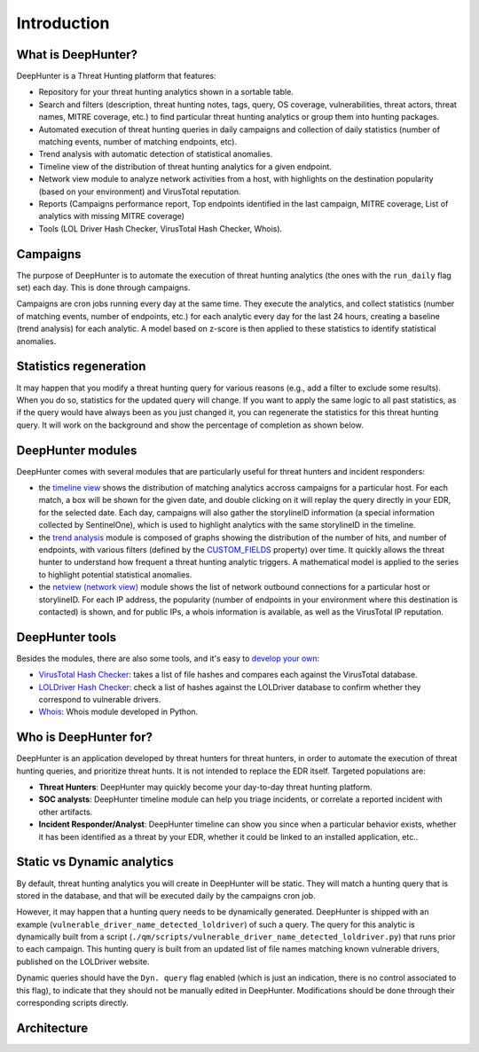 Introduction
############

What is DeepHunter?
*******************
DeepHunter is a Threat Hunting platform that features:

- Repository for your threat hunting analytics shown in a sortable table.
- Search and filters (description, threat hunting notes, tags, query, OS coverage, vulnerabilities, threat actors, threat names, MITRE coverage, etc.) to find particular threat hunting analytics or group them into hunting packages.
- Automated execution of threat hunting queries in daily campaigns and collection of daily statistics (number of matching events, number of matching endpoints, etc).
- Trend analysis with automatic detection of statistical anomalies.
- Timeline view of the distribution of threat hunting analytics for a given endpoint.
- Network view module to analyze network activities from a host, with highlights on the destination popularity (based on your environment) and VirusTotal reputation.
- Reports (Campaigns performance report, Top endpoints identified in the last campaign, MITRE coverage, List of analytics with missing MITRE coverage)
- Tools (LOL Driver Hash Checker, VirusTotal Hash Checker, Whois).

.. image:: img/deephunter_analytics.png
  :height: 200
  :alt: DeepHunter Analytics
.. image:: img/trend_analysis.png
  :height: 200
  :alt: DeepHunter Trend Analysis
.. image:: img/timeline.png
  :height: 200
  :alt: DeepHunter Timeline
.. image:: img/reports_endpoints.png
  :height: 200
  :alt: DeepHunter Reports Endpoints
.. image:: img/reports_mitre_coverage.png
  :height: 200
  :alt: DeepHunter Reports MITRE Coverage
.. image:: img/netview.png
  :height: 200
  :alt: DeepHunter Netview
.. image:: img/reports_stats.png
  :height: 200
  :alt: DeepHunter Reports Stats
.. image:: img/tools_vt_hash_checker.png
  :height: 200
  :alt: DeepHunter Tools VT

Campaigns
*********
The purpose of DeepHunter is to automate the execution of threat hunting analytics (the ones with the ``run_daily`` flag set) each day. This is done through campaigns.

Campaigns are cron jobs running every day at the same time. They execute the analytics, and collect statistics (number of matching events, number of endpoints, etc.) for each analytic every day for the last 24 hours, creating a baseline (trend analysis) for each analytic. A model based on z-score is then applied to these statistics to identify statistical anomalies.

Statistics regeneration
***********************
It may happen that you modify a threat hunting query for various reasons (e.g., add a filter to exclude some results). When you do so, statistics for the updated query will change. If you want to apply the same logic to all past statistics, as if the query would have always been as you just changed it, you can regenerate the statistics for this threat hunting query. It will work on the background and show the percentage of completion as shown below.

.. image:: img/analytics_regen_stats.png
  :width: 1500
  :alt: DeepHunter architecture diagram

DeepHunter modules
******************
DeepHunter comes with several modules that are particularly useful for threat hunters and incident responders:

- the `timeline view <usage_timeline.html>`_ shows the distribution of matching analytics accross campaigns for a particular host. For each match, a box will be shown for the given date, and double clicking on it will replay the query directly in your EDR, for the selected date. Each day, campaigns will also gather the storylineID information (a special information collected by SentinelOne), which is used to highlight analytics with the same storylineID in the timeline.
- the `trend analysis <usage_trend.html>`_ module is composed of graphs showing the distribution of the number of hits, and number of endpoints, with various filters (defined by the `CUSTOM_FIELDS <settings.html#custom-fields>`_ property) over time. It quickly allows the threat hunter to understand how frequent a threat hunting analytic triggers. A mathematical model is applied to the series to highlight potential statistical anomalies.
- the `netview (network view) <usage_netview.html>`_ module shows the list of network outbound connections for a particular host or storylineID. For each IP address, the popularity (number of endpoints in your environment where this destination is contacted) is shown, and for public IPs, a whois information is available, as well as the VirusTotal IP reputation.

DeepHunter tools
****************
Besides the modules, there are also some tools, and it's easy to `develop your own <tools_develop_your_own.html>`_:

- `VirusTotal Hash Checker <tools_vt_hash_checker.html>`_: takes a list of file hashes and compares each against the VirusTotal database.
- `LOLDriver Hash Checker <tools_lol_drivers_hash_checker.html>`_: check a list of hashes against the LOLDriver database to confirm whether they correspond to vulnerable drivers.
- `Whois <tools_whois.html>`_: Whois module developed in Python.

Who is DeepHunter for?
**********************
DeepHunter is an application developed by threat hunters for threat hunters, in order to automate the execution of threat hunting queries, and prioritize threat hunts. It is not intended to replace the EDR itself. Targeted populations are:

- **Threat Hunters**: DeepHunter may quickly become your day-to-day threat hunting platform.
- **SOC analysts**: DeepHunter timeline module can help you triage incidents, or correlate a reported incident with other artifacts.
- **Incident Responder/Analyst**: DeepHunter timeline can show you since when a particular behavior exists, whether it has been identified as a threat by your EDR, whether it could be linked to an installed application, etc..

Static vs Dynamic analytics
***************************

By default, threat hunting analytics you will create in DeepHunter will be static. They will match a hunting query that is stored in the database, and that will be executed daily by the campaigns cron job.

However, it may happen that a hunting query needs to be dynamically generated. DeepHunter is shipped with an example (``vulnerable_driver_name_detected_loldriver``) of such a query. The query for this analytic is dynamically built from a script (``./qm/scripts/vulnerable_driver_name_detected_loldriver.py``) that runs prior to each campaign. This hunting query is built from an updated list of file names matching known vulnerable drivers, published on the LOLDriver website.

Dynamic queries should have the ``Dyn. query`` flag enabled (which is just an indication, there is no control associated to this flag), to indicate that they should not be manually edited in DeepHunter. Modifications should be done through their corresponding scripts directly.

Architecture
************
.. image:: img/deephunter_architecture.jpg
  :width: 600
  :alt: DeepHunter architecture diagram
